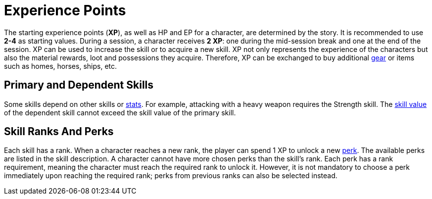 [[experience-points]]
= Experience Points

The starting experience points (**XP**), as well as HP and EP for a character, are determined by the story. It is recommended to use *2-4* as starting values. During a session, a character receives **2 XP**: one during the mid-session break and one at the end of the session. XP can be used to increase the skill or to acquire a new skill. XP not only represents the experience of the characters but also the material rewards, loot and possessions they acquire. Therefore, XP can be exchanged to buy additional <<gear,gear>> or items such as homes, horses, ships, etc.

== Primary and Dependent Skills

Some skills depend on other skills or <<stats, stats>>. For example, attacking with a heavy weapon requires the Strength skill. The <<skill-value, skill value>> of the dependent skill cannot exceed the skill value of the primary skill.

== Skill Ranks And Perks

Each skill has a rank. When a character reaches a new rank, the player can spend 1 XP to unlock a new <<perk,perk>>. The available perks are listed in the skill description. A character cannot have more chosen perks than the skill's rank. Each perk has a rank requirement, meaning the character must reach the required rank to unlock it. However, it is not mandatory to choose a perk immediately upon reaching the required rank; perks from previous ranks can also be selected instead.

